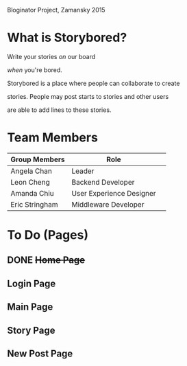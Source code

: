 # Storybored
Bloginator Project, Zamansky 2015

* What is Storybored?

**************** Write your stories /on/ our board 
**************** /when/ you're bored. 
**************** Storybored is a place where people can collaborate to create 
**************** stories. People may post starts to stories and other users
**************** are able to add lines to these stories.


* Team Members

| Group Members  | Role                     | 
|----------------|--------------------------|  
| Angela Chan    | Leader                   |
| Leon Cheng     | Backend Developer        |
| Amanda Chiu    | User Experience Designer |
| Eric Stringham | Middleware Developer     |

* To Do (Pages)
** DONE +Home Page+
** Login Page
** Main Page
** Story Page
** New Post Page
